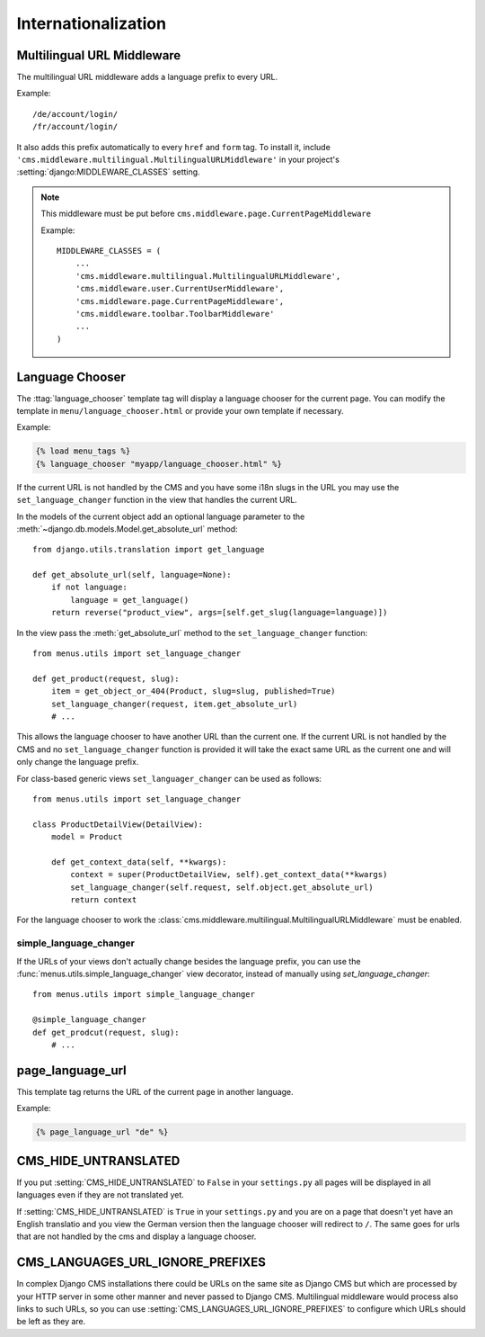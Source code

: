 ####################
Internationalization
####################


***************************
Multilingual URL Middleware
***************************

The multilingual URL middleware adds a language prefix to every URL. 

Example::

    /de/account/login/
    /fr/account/login/

It also adds this prefix automatically to every ``href`` and ``form`` tag.
To install it, include
``'cms.middleware.multilingual.MultilingualURLMiddleware'`` in your project's
:setting:`django:MIDDLEWARE_CLASSES` setting.

.. note::

    This middleware must be put before ``cms.middleware.page.CurrentPageMiddleware``

    Example::

        MIDDLEWARE_CLASSES = (
            ...
            'cms.middleware.multilingual.MultilingualURLMiddleware',
            'cms.middleware.user.CurrentUserMiddleware',
            'cms.middleware.page.CurrentPageMiddleware',
            'cms.middleware.toolbar.ToolbarMiddleware'
            ...
        )

****************
Language Chooser
****************

The :ttag:`language_chooser` template tag will display a language chooser for the
current page. You can modify the template in ``menu/language_chooser.html`` or
provide your own template if necessary.

Example:

.. code-block:: html+django

    {% load menu_tags %}
    {% language_chooser "myapp/language_chooser.html" %}

If the current URL is not handled by the CMS and you have some i18n slugs in the
URL you may use the ``set_language_changer`` function in the view that handles
the current URL.

In the models of the current object add an optional language parameter to the
:meth:`~django.db.models.Model.get_absolute_url` method::

    from django.utils.translation import get_language

    def get_absolute_url(self, language=None):
        if not language:
            language = get_language()
        return reverse("product_view", args=[self.get_slug(language=language)])


In the view pass the :meth:`get_absolute_url` method to the
``set_language_changer`` function::

    from menus.utils import set_language_changer

    def get_product(request, slug):
        item = get_object_or_404(Product, slug=slug, published=True)
        set_language_changer(request, item.get_absolute_url)
        # ...

This allows the language chooser to have another URL than the current one.
If the current URL is not handled by the CMS and no ``set_language_changer``
function is provided it will take the exact same URL as the current one and
will only change the language prefix.

For class-based generic views ``set_languager_changer`` can be used as follows::

    from menus.utils import set_language_changer

    class ProductDetailView(DetailView):
        model = Product
        
        def get_context_data(self, **kwargs):
            context = super(ProductDetailView, self).get_context_data(**kwargs)
            set_language_changer(self.request, self.object.get_absolute_url)
            return context

For the language chooser to work the
:class:`cms.middleware.multilingual.MultilingualURLMiddleware` must be enabled.


simple_language_changer
=======================

If the URLs of your views don't actually change besides the language prefix,
you can use the :func:`menus.utils.simple_language_changer` view decorator,
instead of manually using `set_language_changer`::


    from menus.utils import simple_language_changer

    @simple_language_changer
    def get_prodcut(request, slug):
        # ...


*****************
page_language_url
*****************

This template tag returns the URL of the current page in another language.

Example:

.. code-block:: html+django

    {% page_language_url "de" %}


*********************
CMS_HIDE_UNTRANSLATED
*********************

If you put :setting:`CMS_HIDE_UNTRANSLATED` to ``False`` in your
``settings.py`` all pages will be displayed in all  languages even if they are
not translated yet.

If :setting:`CMS_HIDE_UNTRANSLATED`  is ``True`` in your ``settings.py``
and you are on a page that doesn't yet have an English translatio and you view the
German version then the language chooser will redirect to ``/``. The same goes
for urls that are not handled by the cms and display a language chooser.


*********************************
CMS_LANGUAGES_URL_IGNORE_PREFIXES
*********************************

In complex Django CMS installations there could be URLs on the same site as
Django CMS but which are processed by your HTTP server in some other manner and
never passed to Django CMS. Multilingual middleware would process also links to
such URLs, so you can use :setting:`CMS_LANGUAGES_URL_IGNORE_PREFIXES` to
configure which URLs should be left as they are.
